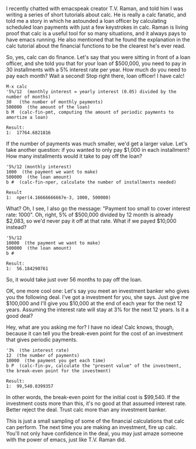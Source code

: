 I recently chatted with emacspeak creator T.V. Raman, and told him I was
writing a series of short tutorials about calc. He is really a calc fanatic, and
told me a story in which he astounded a loan officer by calculating scheduled
loan payments with just a few keystrokes in calc. Raman is living proof that
calc is a useful tool for so many situations, and it always pays to have emacs
running. He also mentioned that he found the explanation in the calc tutorial
about the financial functions to be the clearest he's ever read.

So, yes, calc can do finance. Let's say that you were sitting in front of a loan
officer, and she told you that for your loan of $500,000, you need to pay in 30
installments with a 5% interest rate per year. How much do you need to pay each month?
Wait a second! Stop right there, loan officer! I have calc!

#+BEGIN_EXAMPLE
M-x calc
'5%/12  (monthly interest = yearly interest (0.05) divided by the number of months)
30   (the number of monthly payments)
500000  (the amount of the loan)
b M  (calc-fin-pmt, computing the amount of periodic payments to amortize a loan)

Result:
1:  17764.6821816
#+END_EXAMPLE

If the number of payments was much smaller, we'd get a larger value. Let's take another
question: if you wanted to only pay $1,000 in each installment? How many
installments would it take to pay off the loan?

#+BEGIN_EXAMPLE
'5%/12 (monthly interest)
1000  (the payment we want to make)
500000  (the loan amount)
b #  (calc-fin-nper, calculate the number of installments needed)

Result
1:  nper(4.16666666667e-3, 1000, 500000)
#+END_EXAMPLE

What? Oh, I see, I also go the message: "Payment too small to cover interest
rate: 1000". Oh, right, 5% of $500,000 divided by 12 month is already $2,083, so we'd never pay it
off at that rate. What if we payed $10,000 instead?

#+BEGIN_EXAMPLE
'5%/12
10000  (the payment we want to make)
500000  (the loan amount)
b #

Result:
1:  56.184290761
#+END_EXAMPLE

So, it would take just over 56 months to pay off the loan.

OK, one more cool one: Let's say you meet an investment banker who gives you the
following deal. I've got a investment for you, she says. Just give me $100,000
and I'll give you $10,000 at the end of each year for the next 12 years.
Assuming the interest rate will stay at 3% for the next 12 years. Is it a good
deal?

Hey, what are you asking me for? I have no idea! Calc knows, though, because it
can tell you the break-even point for the cost of an investment that gives
periodic payments.

#+BEGIN_EXAMPLE
'3%  (the interest rate)
12  (the number of payments)
10000  (the payment you get each time)
b P  (calc-fin-pv, calculate the "present value" of the investment, the break-even point for the investment)

Result:
1:  99,540.0399357
#+END_EXAMPLE

In other words, the break-even point for the initial cost is $99,540. If the
investment costs more than this, it's no good at that assumed interest rate.
Better reject the deal. Trust calc more than any investment banker.

This is just a small sampling of some of the financial calculations that calc
can perform. The next time you are making an investment, fire up calc. You'll
not only have confidence in the deal, you may just amaze someone with the power
of emacs, just like T.V. Raman did.
